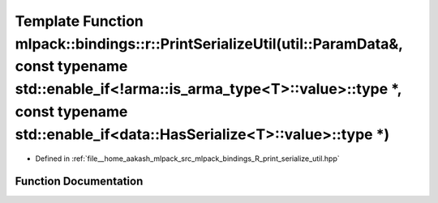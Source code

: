 .. _exhale_function_namespacemlpack_1_1bindings_1_1r_1ac9dfc0f41352071820158a5a4eb77748:

Template Function mlpack::bindings::r::PrintSerializeUtil(util::ParamData&, const typename std::enable_if<!arma::is_arma_type<T>::value>::type \*, const typename std::enable_if<data::HasSerialize<T>::value>::type \*)
========================================================================================================================================================================================================================

- Defined in :ref:`file__home_aakash_mlpack_src_mlpack_bindings_R_print_serialize_util.hpp`


Function Documentation
----------------------


.. doxygenfunction:: mlpack::bindings::r::PrintSerializeUtil(util::ParamData&, const typename std::enable_if<!arma::is_arma_type<T>::value>::type *, const typename std::enable_if<data::HasSerialize<T>::value>::type *)

